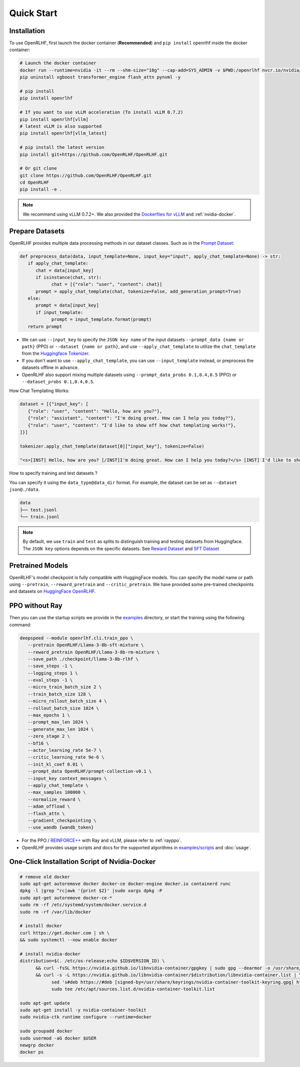 Quick Start
=====

.. _installation:

Installation
------------

To use OpenRLHF, first launch the docker container (**Recommended**) and ``pip install`` openrlhf inside the docker container:

.. code-block:: bash

   # Launch the docker container
   docker run --runtime=nvidia -it --rm --shm-size="10g" --cap-add=SYS_ADMIN -v $PWD:/openrlhf nvcr.io/nvidia/pytorch:24.07-py3 bash
   pip uninstall xgboost transformer_engine flash_attn pynvml -y

   # pip install
   pip install openrlhf

   # If you want to use vLLM acceleration (To install vLLM 0.7.2)
   pip install openrlhf[vllm]
   # latest vLLM is also supported
   pip install openrlhf[vllm_latest]

   # pip install the latest version
   pip install git+https://github.com/OpenRLHF/OpenRLHF.git

   # Or git clone
   git clone https://github.com/OpenRLHF/OpenRLHF.git
   cd OpenRLHF
   pip install -e .

.. note:: We recommend using vLLM 0.7.2+. 
   We also provided the `Dockerfiles for vLLM <https://github.com/OpenRLHF/OpenRLHF/tree/main/dockerfile>`_  and  :ref:`nvidia-docker`.

Prepare Datasets
----------------

OpenRLHF provides multiple data processing methods in our dataset classes.
Such as in the `Prompt Dataset <https://github.com/OpenRLHF/OpenRLHF/blob/main/openrlhf/datasets/prompts_dataset.py#L6>`_:

.. code-block:: python

   def preprocess_data(data, input_template=None, input_key="input", apply_chat_template=None) -> str:
      if apply_chat_template:
         chat = data[input_key]
         if isinstance(chat, str):
               chat = [{"role": "user", "content": chat}]
         prompt = apply_chat_template(chat, tokenize=False, add_generation_prompt=True)
      else:
         prompt = data[input_key]
         if input_template:
               prompt = input_template.format(prompt)
      return prompt

- We can use ``--input_key`` to specify the ``JSON key name`` of the input datasets ``--prompt_data {name or path}`` (PPO) or ``--dataset {name or path}``, and use ``--apply_chat_template`` to utilize the ``chat_template`` from the `Huggingface Tokenizer <https://huggingface.co/docs/transformers/main/en/chat_templating>`_.
- If you don't want to use ``--apply_chat_template``, you can use ``--input_template`` instead, or preprocess the datasets offline in advance.
- OpenRLHF also support mixing multiple datasets using ``--prompt_data_probs 0.1,0.4,0.5`` (PPO) or ``--dataset_probs 0.1,0.4,0.5``.

How Chat Templating Works:

.. code-block:: python
      
   dataset = [{"input_key": [
      {"role": "user", "content": "Hello, how are you?"},
      {"role": "assistant", "content": "I'm doing great. How can I help you today?"},
      {"role": "user", "content": "I'd like to show off how chat templating works!"},
   ]}]

   tokenizer.apply_chat_template(dataset[0]["input_key"], tokenize=False)

   "<s>[INST] Hello, how are you? [/INST]I'm doing great. How can I help you today?</s> [INST] I'd like to show off how chat templating works! [/INST]"

How to specify training and test datasets ?

You can specify it using the ``data_type@data_dir`` format. For example, the dataset can be set as ``--dataset json@./data``.

.. code-block:: bash

   data
   ├── test.jsonl
   └── train.jsonl


.. note:: By default, we use ``train`` and ``test`` as splits to distinguish training and testing datasets from Huggingface.
   The ``JSON key`` options depends on the specific datasets. 
   See  `Reward Dataset <https://github.com/OpenRLHF/OpenRLHF/blob/main/openrlhf/datasets/reward_dataset.py#L10>`_ and `SFT Dataset <https://github.com/OpenRLHF/OpenRLHF/blob/main/openrlhf/datasets/sft_dataset.py#L9>`_

Pretrained Models
-----------------

OpenRLHF's model checkpoint is fully compatible with HuggingFace models. You can specify the model name or path using ``--pretrain``, ``--reward_pretrain`` and ``--critic_pretrain``.
We have provided some pre-trained checkpoints and datasets on `HuggingFace OpenRLHF <https://huggingface.co/OpenRLHF>`_.

PPO without Ray
----------------
Then you can use the startup scripts we provide in the `examples <https://github.com/OpenRLHF/OpenRLHF/tree/main/examples>`_ directory, or start the training using the following command:


.. code-block:: bash

   deepspeed --module openrlhf.cli.train_ppo \
      --pretrain OpenRLHF/Llama-3-8b-sft-mixture \
      --reward_pretrain OpenRLHF/Llama-3-8b-rm-mixture \
      --save_path ./checkpoint/llama-3-8b-rlhf \
      --save_steps -1 \
      --logging_steps 1 \
      --eval_steps -1 \
      --micro_train_batch_size 2 \
      --train_batch_size 128 \
      --micro_rollout_batch_size 4 \
      --rollout_batch_size 1024 \
      --max_epochs 1 \
      --prompt_max_len 1024 \
      --generate_max_len 1024 \
      --zero_stage 2 \
      --bf16 \
      --actor_learning_rate 5e-7 \
      --critic_learning_rate 9e-6 \
      --init_kl_coef 0.01 \
      --prompt_data OpenRLHF/prompt-collection-v0.1 \
      --input_key context_messages \
      --apply_chat_template \
      --max_samples 100000 \
      --normalize_reward \
      --adam_offload \
      --flash_attn \
      --gradient_checkpointing \
      --use_wandb {wandb_token}

- For the PPO / `REINFORCE++ <https://www.researchgate.net/publication/387487679_REINFORCE_A_SIMPLE_AND_EFFICIENT_APPROACH_FOR_ALIGNING_LARGE_LANGUAGE_MODELS>`_ with Ray and vLLM, please refer to :ref:`rayppo`.
- OpenRLHF provides usage scripts and docs for the supported algorithms in `examples/scripts <https://github.com/OpenRLHF/OpenRLHF/tree/main/examples/scripts>`_ and :doc:`usage`.

.. _nvidia-docker:

One-Click Installation Script of Nvidia-Docker
---------------------------

.. code-block:: bash

   # remove old docker
   sudo apt-get autoremove docker docker-ce docker-engine docker.io containerd runc
   dpkg -l |grep ^rc|awk '{print $2}' |sudo xargs dpkg -P
   sudo apt-get autoremove docker-ce-*
   sudo rm -rf /etc/systemd/system/docker.service.d
   sudo rm -rf /var/lib/docker

   # install docker
   curl https://get.docker.com | sh \
   && sudo systemctl --now enable docker

   # install nvidia-docker
   distribution=$(. /etc/os-release;echo $ID$VERSION_ID) \
         && curl -fsSL https://nvidia.github.io/libnvidia-container/gpgkey | sudo gpg --dearmor -o /usr/share/keyrings/nvidia-container-toolkit-keyring.gpg \
         && curl -s -L https://nvidia.github.io/libnvidia-container/$distribution/libnvidia-container.list | \
               sed 's#deb https://#deb [signed-by=/usr/share/keyrings/nvidia-container-toolkit-keyring.gpg] https://#g' | \
               sudo tee /etc/apt/sources.list.d/nvidia-container-toolkit.list

   sudo apt-get update
   sudo apt-get install -y nvidia-container-toolkit
   sudo nvidia-ctk runtime configure --runtime=docker

   sudo groupadd docker
   sudo usermod -aG docker $USER
   newgrp docker
   docker ps
